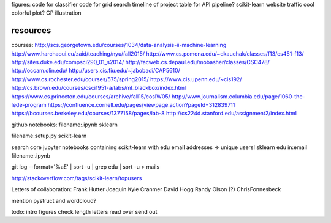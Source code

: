 figures:
code for classifier
code for grid search
timeline of project
table for API
pipeline?
scikit-learn website traffic
cool colorful plot?
GP illustration

resources
=================
courses:
http://scs.georgetown.edu/courses/1034/data-analysis-ii-machine-learning
http://www.harchaoui.eu/zaid/teaching/nyu/fall2015/
http://www.cs.pomona.edu/~dkauchak/classes/f13/cs451-f13/
http://sites.duke.edu/compsci290_01_s2014/
http://facweb.cs.depaul.edu/mobasher/classes/CSC478/
http://occam.olin.edu/
http://users.cis.fiu.edu/~jabobadi/CAP5610/
http://www.cs.rochester.edu/courses/575/spring2015/
https://www.cis.upenn.edu/~cis192/
http://cs.brown.edu/courses/csci1951-a/labs/ml_blackbox/index.html
https://www.cs.princeton.edu/courses/archive/fall15/cosIW05/
http://www.journalism.columbia.edu/page/1060-the-lede-program
https://confluence.cornell.edu/pages/viewpage.action?pageId=312839711
https://bcourses.berkeley.edu/courses/1377158/pages/lab-8
http://cs224d.stanford.edu/assignment2/index.html


github notebooks:
filename:.ipynb sklearn

filename:setup.py scikit-learn

search core jupyter notebooks containing scikit-learn with edu email addresses -> unique users!
sklearn edu in:email filename:.ipynb

git log --format='%aE' | sort -u | grep edu | sort -u > mails 

http://stackoverflow.com/tags/scikit-learn/topusers


Letters of collaboration:
Frank Hutter
Joaquin
Kyle Cranmer
David Hogg
Randy Olson (?)
ChrisFonnesbeck

mention pystruct and wordcloud?



todo:
intro
figures
check length
letters
read over
send out
